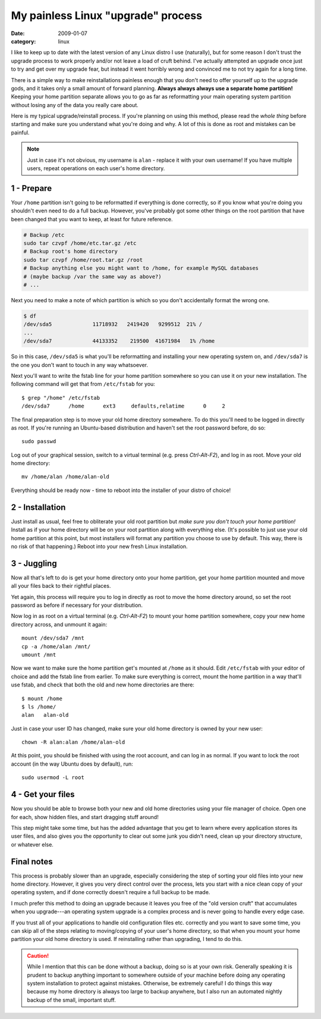 My painless Linux "upgrade" process
===================================

:date: 2009-01-07
:category: linux

I like to keep up to date with the latest version of any Linux distro I use (naturally), but for 
some reason I don't trust the upgrade process to work properly and/or not leave a load of cruft 
behind.  I've actually attempted an upgrade once just to try and get over my upgrade fear, but 
instead it went horribly wrong and convinced me to not try again for a long time.

There is a simple way to make reinstallations painless enough that you don't need to offer yourself 
up to the upgrade gods, and it takes only a small amount of forward planning.  **Always always 
always use a separate home partition!** Keeping your home partition separate allows you to go as far 
as reformatting your main operating system partition without losing any of the data you really care 
about.

Here is my typical upgrade/reinstall process.  If you're planning on using this method, please read 
the *whole thing* before starting and make sure you understand what you're doing and why.  A lot of 
this is done as root and mistakes can be painful.

.. note::

    Just in case it's not obvious, my username is ``alan`` - replace it with your own username!  If 
    you have multiple users, repeat operations on each user's home directory.


1 - Prepare
-----------

Your ``/home`` partition isn't going to be reformatted if everything is done correctly, so if you 
know what you're doing you shouldn't even need to do a full backup.  However, you've probably got 
some other things on the root partition that have been changed that you want to keep, at least for 
future reference.

.. code-block:: bash

    # Backup /etc
    sudo tar czvpf /home/etc.tar.gz /etc
    # Backup root's home directory
    sudo tar czvpf /home/root.tar.gz /root
    # Backup anything else you might want to /home, for example MySQL databases
    # (maybe backup /var the same way as above?)
    # ...

Next you need to make a note of which partition is which so you don't accidentally format the wrong 
one.

.. code-block:: bash

    $ df
    /dev/sda5             11718932   2419420   9299512  21% /
    ...
    /dev/sda7             44133352    219500  41671984   1% /home

So in this case, ``/dev/sda5`` is what you'll be reformatting and installing your new operating 
system on, and ``/dev/sda7`` is the one you don't want to touch in any way whatsoever.

Next you'll want to write the fstab line for your home partition somewhere so you can use it on your 
new installation.  The following command will get that from ``/etc/fstab`` for you::

    $ grep "/home" /etc/fstab
    /dev/sda7      /home      ext3     defaults,relatime      0     2

The final preparation step is to move your old home directory somewhere.  To do this you'll need to 
be logged in directly as root.  If you're running an Ubuntu-based distribution and haven't set the 
root password before, do so::

    sudo passwd

Log out of your graphical session, switch to a virtual terminal (e.g. press *Ctrl-Alt-F2*), and log 
in as root.  Move your old home directory::

    mv /home/alan /home/alan-old

Everything should be ready now - time to reboot into the installer of your distro of choice!


2 - Installation
----------------

Just install as usual, feel free to obliterate your old root partition but *make sure you don't 
touch your home partition!* Install as if your home directory will be on your root partition along 
with everything else.  (It's possible to just use your old home partition at this point, but most 
installers will format any partition you choose to use by default.  This way, there is no risk of 
that happening.)  Reboot into your new fresh Linux installation.


3 - Juggling
------------

Now all that's left to do is get your home directory onto your home partition, get your home 
partition mounted and move all your files back to their rightful places.

Yet again, this process will require you to log in directly as root to move the home directory 
around, so set the root password as before if necessary for your distribution.

Now log in as root on a virtual terminal (e.g. *Ctrl-Alt-F2*) to mount your home partition 
somewhere, copy your new home directory across, and unmount it again::

    mount /dev/sda7 /mnt
    cp -a /home/alan /mnt/
    umount /mnt

Now we want to make sure the home partition get's mounted at ``/home`` as it should.  Edit 
``/etc/fstab`` with your editor of choice and add the fstab line from earlier.  To make sure 
everything is correct, mount the home partition in a way that'll use fstab, and check that both the 
old and new home directories are there::

    $ mount /home
    $ ls /home/
    alan   alan-old

Just in case your user ID has changed, make sure your old home directory is owned by your new user::

    chown -R alan:alan /home/alan-old

At this point, you should be finished with using the root account, and can log in as normal.  If you 
want to lock the root account (in the way Ubuntu does by default), run::

    sudo usermod -L root


4 - Get your files
------------------

Now you should be able to browse both your new and old home directories using your file manager of 
choice.  Open one for each, show hidden files, and start dragging stuff around!

This step might take some time, but has the added advantage that you get to learn where every 
application stores its user files, and also gives you the opportunity to clear out some junk you 
didn't need, clean up your directory structure, or whatever else.


Final notes
-----------

This process is probably slower than an upgrade, especially considering the step of sorting your old 
files into your new home directory.  However, it gives you very direct control over the process, 
lets you start with a nice clean copy of your operating system, and if done correctly doesn't 
require a full backup to be made.

I much prefer this method to doing an upgrade because it leaves you free of the "old version cruft" 
that accumulates when you upgrade---an operating system upgrade is a complex process and is never 
going to handle every edge case.

If you trust all of your applications to handle old configuration files etc. correctly and you want 
to save some time, you can skip all of the steps relating to moving/copying of your user's home 
directory, so that when you mount your home partition your old home directory is used.  If 
reinstalling rather than upgrading, I tend to do this.

.. caution::

    While I mention that this can be done without a backup, doing so is at your own risk.  Generally 
    speaking it is prudent to backup anything important to somewhere outside of your machine before 
    doing any operating system installation to protect against mistakes.  Otherwise, be extremely 
    careful!  I do things this way because my home directory is always too large to backup anywhere, 
    but I also run an automated nightly backup of the small, important stuff.
